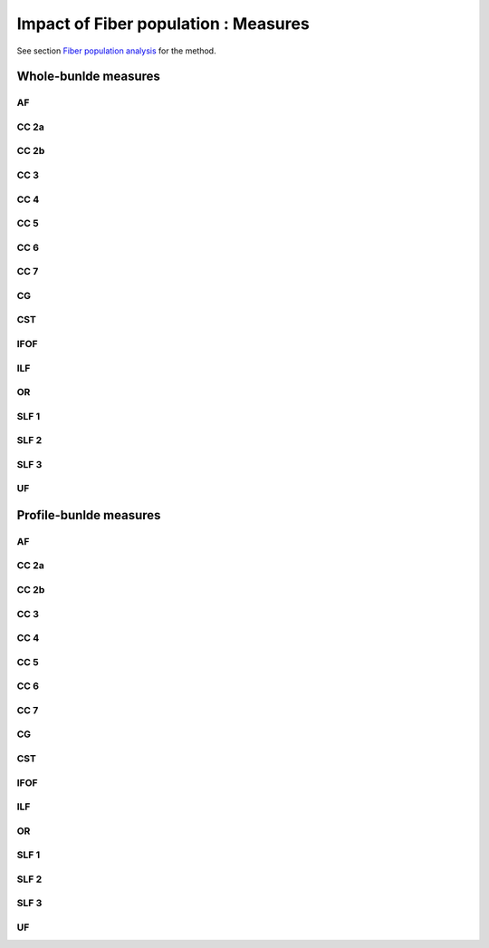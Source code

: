 Impact of Fiber population : Measures
=======================================

See section `Fiber population analysis <https://high-frequency-mri-database-supplementary.readthedocs.io/en/latest/pipeline/fiber_population.html>`_ for the method. 



Whole-bunlde measures
---------------------------

AF
~~~~

.. raw:: html
  :file: fiber_population_figures/fp_measures_whole/AF_fp.html
  
  
  
CC 2a
~~~~~~~

.. raw:: html
  :file: fiber_population_figures/fp_measures_whole/CC2a_fp.html
 
 
  
CC 2b
~~~~~~~

.. raw:: html
  :file: fiber_population_figures/fp_measures_whole/CC2b_fp.html
  
  
  
CC 3
~~~~~~

.. raw:: html
  :file: fiber_population_figures/fp_measures_whole/CC3_fp.html
  
  
  
CC 4
~~~~~~

.. raw:: html
  :file: fiber_population_figures/fp_measures_whole/CC4_fp.html
 
 
 
CC 5
~~~~~~

.. raw:: html
  :file: fiber_population_figures/fp_measures_whole/CC5_fp.html
  
  
CC 6
~~~~~~

.. raw:: html
  :file: fiber_population_figures/fp_measures_whole/CC6_fp.html



CC 7
~~~~~~

.. raw:: html
  :file: fiber_population_figures/fp_measures_whole/CC7_fp.html
  


CG
~~~~

.. raw:: html
  :file: fiber_population_figures/fp_measures_whole/CG_fp.html
  
  
CST
~~~~~

.. raw:: html
  :file: fiber_population_figures/fp_measures_whole/CST_fp.html
  
 
 
IFOF
~~~~~~

.. raw:: html
  :file: fiber_population_figures/fp_measures_whole/IFOF_fp.html



ILF
~~~~~

.. raw:: html
  :file: fiber_population_figures/fp_measures_whole/ILF_fp.html


OR
~~~~~

.. raw:: html
  :file: fiber_population_figures/fp_measures_whole/OR_fp.html
  


SLF 1
~~~~~~~

.. raw:: html
  :file: fiber_population_figures/fp_measures_whole/SLF1_fp.html


SLF 2
~~~~~~~

.. raw:: html
  :file: fiber_population_figures/fp_measures_whole/SLF2_fp.html
  


SLF 3
~~~~~~~

.. raw:: html
  :file: fiber_population_figures/fp_measures_whole/SLF3_fp.html



UF
~~~~~~

.. raw:: html
  :file: fiber_population_figures/fp_measures_whole/UF_fp.html
  


Profile-bunlde measures
---------------------------


AF
~~~~

.. raw:: html
  :file: fiber_population_figures/fp_measures_profile/AF_fp.html
  
  
  
CC 2a
~~~~~~~

.. raw:: html
  :file: fiber_population_figures/fp_measures_profile/CC_2a_fp.html
 
 
  
CC 2b
~~~~~~~

.. raw:: html
  :file: fiber_population_figures/fp_measures_profile/CC_2b_fp.html
  
  
  
CC 3
~~~~~~

.. raw:: html
  :file: fiber_population_figures/fp_measures_profile/CC_3_fp.html
  
  
  
CC 4
~~~~~~

.. raw:: html
  :file: fiber_population_figures/fp_measures_profile/CC_4_fp.html
 
 
 
CC 5
~~~~~~

.. raw:: html
  :file: fiber_population_figures/fp_measures_profile/CC_5_fp.html
  
  
CC 6
~~~~~~

.. raw:: html
  :file: fiber_population_figures/fp_measures_profile/CC_6_fp.html



CC 7
~~~~~~

.. raw:: html
  :file: fiber_population_figures/fp_measures_profile/CC_7_fp.html
  


CG
~~~~~

.. raw:: html
  :file: fiber_population_figures/fp_measures_profile/CG_fp.html
  
  
CST
~~~~~

.. raw:: html
  :file: fiber_population_figures/fp_measures_profile/CST_fp.html
  
 
 
IFOF
~~~~~~

.. raw:: html
  :file: fiber_population_figures/fp_measures_profile/IFOF_fp.html



ILF
~~~~~

.. raw:: html
  :file: fiber_population_figures/fp_measures_profile/ILF_fp.html


OR
~~~~

.. raw:: html
  :file: fiber_population_figures/fp_measures_profile/OR_fp.html
  


SLF 1
~~~~~~~

.. raw:: html
  :file: fiber_population_figures/fp_measures_profile/SLF_1_fp.html


SLF 2
~~~~~~~

.. raw:: html
  :file: fiber_population_figures/fp_measures_profile/SLF_2_fp.html
  


SLF 3
~~~~~~~

.. raw:: html
  :file: fiber_population_figures/fp_measures_profile/SLF_3_fp.html



UF
~~~~

.. raw:: html
  :file: fiber_population_figures/fp_measures_profile/UF_fp.html
  

